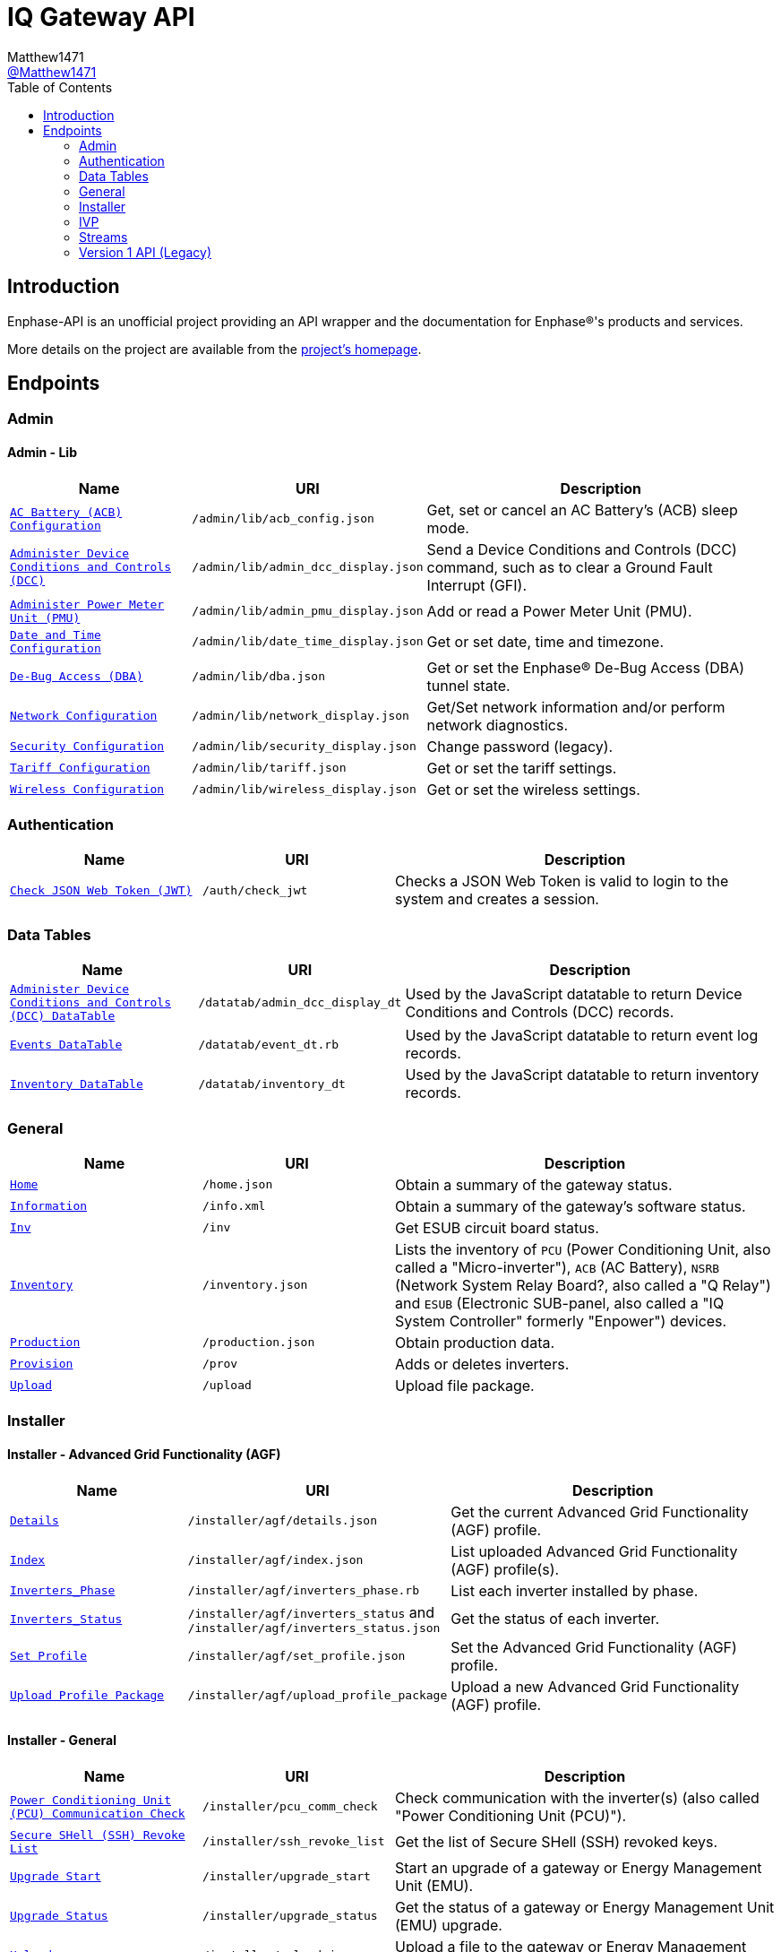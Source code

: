 = IQ Gateway API
:toc:
Matthew1471 <https://github.com/matthew1471[@Matthew1471]>;

// Document Settings:

// Set the ID Prefix and ID Separators to be consistent with GitHub so links work irrespective of rendering platform. (https://docs.asciidoctor.org/asciidoc/latest/sections/id-prefix-and-separator/)
:idprefix:
:idseparator: -

// Any code examples will be in Python by default.
:source-language: python

ifndef::env-github[:icons: font]

// Set the admonitions to have icons (Github Emojis) if rendered on GitHub (https://blog.mrhaki.com/2016/06/awesome-asciidoctor-using-admonition.html).
ifdef::env-github[]
:status:
:caution-caption: :fire:
:important-caption: :exclamation:
:note-caption: :paperclip:
:tip-caption: :bulb:
:warning-caption: :warning:
endif::[]

// Document Variables:
:release-version: 1.0
:url-org: https://github.com/Matthew1471
:url-repo: {url-org}/Enphase-API
:url-contributors: {url-repo}/graphs/contributors

== Introduction

Enphase-API is an unofficial project providing an API wrapper and the documentation for Enphase(R)'s products and services.

More details on the project are available from the link:../../README.adoc[project's homepage].

== Endpoints

=== Admin

==== Admin - Lib

[cols="1,1,2", options="header"]
|===
|Name
|URI
|Description

|`link:Admin/Lib/ACB_Config.adoc[AC Battery (ACB) Configuration]`
|`/admin/lib/acb_config.json`
|Get, set or cancel an AC Battery's (ACB) sleep mode.

|`link:Admin/Lib/Admin_DCC_Display.adoc[Administer Device Conditions and Controls (DCC)]`
|`/admin/lib/admin_dcc_display.json`
|Send a Device Conditions and Controls (DCC) command, such as to clear a Ground Fault Interrupt (GFI).

|`link:Admin/Lib/Admin_PMU_Display.adoc[Administer Power Meter Unit (PMU)]`
|`/admin/lib/admin_pmu_display.json`
|Add or read a Power Meter Unit (PMU).

|`link:Admin/Lib/Date_Time_Display.adoc[Date and Time Configuration]`
|`/admin/lib/date_time_display.json`
|Get or set date, time and timezone.

|`link:Admin/Lib/DBA.adoc[De-Bug Access (DBA)]`
|`/admin/lib/dba.json`
|Get or set the Enphase(R) De-Bug Access (DBA) tunnel state.

|`link:Admin/Lib/Network_Display.adoc[Network Configuration]`
|`/admin/lib/network_display.json`
|Get/Set network information and/or perform network diagnostics.

|`link:Admin/Lib/Security_Display.adoc[Security Configuration]`
|`/admin/lib/security_display.json`
|Change password (legacy).

|`link:Admin/Lib/Tariff.adoc[Tariff Configuration]`
|`/admin/lib/tariff.json`
|Get or set the tariff settings.

|`link:Admin/Lib/Wireless_Display.adoc[Wireless Configuration]`
|`/admin/lib/wireless_display.json`
|Get or set the wireless settings.

|===

=== Authentication

[cols="1,1,2", options="header"]
|===
|Name
|URI
|Description

|`link:Auth/Check_JWT.adoc[Check JSON Web Token (JWT)]`
|`/auth/check_jwt`
|Checks a JSON Web Token is valid to login to the system and creates a session.

|===

=== Data Tables

[cols="1,1,2", options="header"]
|===
|Name
|URI
|Description

|`link:Datatab/Admin_DCC_Display_DT.adoc[Administer Device Conditions and Controls (DCC) DataTable]`
|`/datatab/admin_dcc_display_dt`
|Used by the JavaScript datatable to return Device Conditions and Controls (DCC) records.

|`link:Datatab/Event_DT.adoc[Events DataTable]`
|`/datatab/event_dt.rb`
|Used by the JavaScript datatable to return event log records.

|`link:Datatab/Inventory_DT.adoc[Inventory DataTable]`
|`/datatab/inventory_dt`
|Used by the JavaScript datatable to return inventory records.

|===

=== General

[cols="1,1,2", options="header"]
|===
|Name
|URI
|Description

|`link:General/Home.adoc[Home]`
|`/home.json`
|Obtain a summary of the gateway status.

|`link:General/Info.adoc[Information]`
|`/info.xml`
|Obtain a summary of the gateway's software status.

|`link:General/Inv.adoc[Inv]`
|`/inv`
|Get ESUB circuit board status.

|`link:General/Inventory.adoc[Inventory]`
|`/inventory.json`
|Lists the inventory of `PCU` (Power Conditioning Unit, also called a "Micro-inverter"), `ACB` (AC Battery), `NSRB` (Network System Relay Board?, also called a "Q Relay") and `ESUB` (Electronic SUB-panel, also called a "IQ System Controller" formerly "Enpower") devices.

|`link:General/Production.adoc[Production]`
|`/production.json`
|Obtain production data.

|`link:General/Prov.adoc[Provision]`
|`/prov`
|Adds or deletes inverters.

|`link:General/Upload.adoc[Upload]`
|`/upload`
|Upload file package.

|===

=== Installer

==== Installer - Advanced Grid Functionality (AGF)

[cols="1,1,2", options="header"]
|===
|Name
|URI
|Description

|`link:Installer/AGF/Details.adoc[Details]`
|`/installer/agf/details.json`
|Get the current Advanced Grid Functionality (AGF) profile.

|`link:Installer/AGF/Index.adoc[Index]`
|`/installer/agf/index.json`
|List uploaded Advanced Grid Functionality (AGF) profile(s).

|`link:Installer/AGF/Inverters_Phase.adoc[Inverters_Phase]`
|`/installer/agf/inverters_phase.rb`
|List each inverter installed by phase.

|`link:Installer/AGF/Inverters_Status.adoc[Inverters_Status]`
|`/installer/agf/inverters_status` and `/installer/agf/inverters_status.json`
|Get the status of each inverter.

|`link:Installer/AGF/Set_Profile.adoc[Set Profile]`
|`/installer/agf/set_profile.json`
|Set the Advanced Grid Functionality (AGF) profile.

|`link:Installer/AGF/Upload_Profile_Package.adoc[Upload Profile Package]`
|`/installer/agf/upload_profile_package`
|Upload a new Advanced Grid Functionality (AGF) profile.

|===

==== Installer - General

[cols="1,1,2", options="header"]
|===
|Name
|URI
|Description

|`link:Installer/PCU_Comm_Check.adoc[Power Conditioning Unit (PCU) Communication Check]`
|`/installer/pcu_comm_check`
|Check communication with the inverter(s) (also called "Power Conditioning Unit (PCU)").

|`link:Installer/SSH_Revoke_List.adoc[Secure SHell (SSH) Revoke List]`
|`/installer/ssh_revoke_list`
|Get the list of Secure SHell (SSH) revoked keys.

|`link:Installer/Upgrade_Start.adoc[Upgrade Start]`
|`/installer/upgrade_start`
|Start an upgrade of a gateway or Energy Management Unit (EMU).

|`link:Installer/Upgrade_Status.adoc[Upgrade Status]`
|`/installer/upgrade_status`
|Get the status of a gateway or Energy Management Unit (EMU) upgrade.

|`link:Installer/Upload.adoc[Upload]`
|`/installer/upload.json`
|Upload a file to the gateway or Energy Management Unit (EMU).

|`link:Installer/xapi.adoc[xapi]`
|`/installer/xapi`
|Legacy API providing `api_version`, `upgrade_init`, `upgrade_status`, `restart_page_process`, `auxup` (start file upload server), `upgrade_start` (start an upgrade), `upgrade_resume` (resume an upgrade), `update_profile_key`, `upload` (upload a file).

|===

=== IVP

==== IVP - Analog-to-Digital Converter (ADC) - Relaxed Parameters

[cols="1,1,2", options="header"]
|===
|Name
|URI
|Description

|`link:IVP/ADC/RelaxedParams.adoc[Add Relaxed Parameters]`
|`/ivp/adc/relaxedparams/add`
|Overrides M-Series Parameters.

|===

==== IVP - ARF - Profile - Multimode

[cols="1,1,2", options="header"]
|===
|Name
|URI
|Description

|`link:IVP/ARF/Profile/Multimode/Off_Grid.adoc[Off Grid]`
|`/ivp/arf/profile/multimode/off_grid`
|Get or set the profile for the multi-mode inverter when running off-grid. 

|`link:IVP/ARF/Profile/Multimode/On_Grid.adoc[On Grid]`
|`/ivp/arf/profile/multimode/on_grid`
|Get or set the profile for the multi-mode inverter when running on-grid.

|===

==== IVP - EH

[cols="1,1,2", options="header"]
|===
|Name
|URI
|Description

|`link:IVP/EH/Devs.adoc[Device Status]`
|`/ivp/eh/devs`
|Get device status (including micro-inverters and meters).

|===

==== IVP - Energy System (formerly "Ensemble")

[cols="1,1,2", options="header"]
|===
|Name
|URI
|Description

|`link:IVP/Ensemble/Comm_Check.adoc[Communication Check]`
|`/ivp/ensemble/comm_check`
|IQ System Controller (formerly "Enpower") and IQ Battery (formerly "Encharge Storage") communication check.

|`link:IVP/Ensemble/DataRaw.adoc[Data Raw]`
|`/ivp/ensemble/dataraw/{serial_number}`
|Get IQ Battery (formerly "Encharge Storage") raw data.

|`link:IVP/Ensemble/DataRaw.adoc[Data Raw]`
|`/ivp/ensemble/dataraw/{id}`
|Get Enphase(R) Energy System (formerly "Ensemble") raw data.

|`link:IVP/Ensemble/DataRaw.adoc[Data Raw]`
|`/ivp/ensemble/dataraw/{id}`
|Get IQ System Controller (formerly "Enpower") manual override status.

|`link:IVP/Ensemble/Decommission.adoc[Decommission]`
|`/ivp/ensemble/decommission`
|Delete an Enphase(R) Energy System (formerly "Ensemble") CAN device.

|`link:IVP/Ensemble/Device_List.adoc[Device List]`
|`/ivp/ensemble/device_list`
|Get Enphase® Energy System (formerly "Ensemble") CAN device status.

|`link:IVP/Ensemble/Device_Provision.adoc[Device Provision]`
|`/ivp/ensemble/device_provision`
|Provision an Enphase(R) Energy System (formerly "Ensemble") CAN device.

|`link:IVP/Ensemble/Device_Status.adoc[Device Status]`
|`/ivp/ensemble/device_status`
|Get Enphase(R) Energy System (formerly "Ensemble") device status.

|`link:IVP/Ensemble/Dry_Contacts.adoc[Dry Contacts]`
|`/ivp/ensemble/dry_contacts`
|Get or set the dry contact status.

|`link:IVP/Ensemble/ECL_Wiring_Test.adoc[ECL Wiring Test]`
|`/ivp/ensemble/ec1_wiring_test`
|Start or get the results of an IQ Battery (formerly "Encharge Storage") wiring test.

|`link:IVP/Ensemble/Errors.adoc[Errors]`
|`/ivp/ensemble/errors`
|Get or set the IQ System Controller (formerly "Enpower") error state.

|`link:IVP/Ensemble/Gen_Wiring_Test.adoc[Generator Wiring Test]`
|`/ivp/ensemble/gen_wiring_test`
|Start or get the results of the generator wiring test.

|`link:IVP/Ensemble/Generator.adoc[Generator Status]`
|`/ivp/ensemble/generator`
|Get generator status.

|`link:IVP/Ensemble/Inventory.adoc[Inventory]`
|`/ivp/ensemble/inventory`
|Get inventory.

|`link:IVP/Ensemble/Profile_Status.adoc[Profile Status]`
|`/ivp/ensemble/profile_status`
|Get or set the Enphase(R) Energy System (formerly "Ensemble") Advanced Grid Functionality (AGF) profile status.

|`link:IVP/Ensemble/Relay.adoc[Relay]`
|`/ivp/ensemble/relay`
|Get the status of or toggle the grid relay.

|`link:IVP/Ensemble/Reset_Device.adoc[Reset Device]`
|`/ivp/ensemble/reset_device/{serial_number}`
|Reset a CAN device for IQ System Controller (formerly "Enpower") manual override.

|`link:IVP/Ensemble/SecCtrl.adoc[SecCtrl]`
|`/ivp/ensemble/secctrl`
|Get the aggregate State Of Charge (SOC).

|`link:IVP/Ensemble/Sleep.adoc[Sleep]`
|`/ivp/ensemble/sleep`
|Get, set or cancel the IQ Battery (formerly "Encharge Storage") sleep mode.

|`link:IVP/Ensemble/Status.adoc[Status]`
|`/ivp/ensemble/status`
|Get Enphase(R) Energy System (formerly "Ensemble") status.

|`link:IVP/Ensemble/Submod.adoc[Submod]`
|`/ivp/ensemble/submod`
|Get Enphase(R) Energy System (formerly "Ensemble") submod.

|===

==== IVP - Firmware Manager

[cols="1,1,2", options="header"]
|===
|Name
|URI
|Description

|`link:IVP/FirmwareManager/Config.adoc[Config]`
|`/ivp/firmware_manager/config`
|Get or set Enphase(R) Energy System (formerly "Ensemble") Software (ESS) automatic update settings and/or meter configuration status.

|`link:IVP/FirmwareManager/State.adoc[State]`
|`/ivp/firmware_manager/state`
|Get Enphase(R) Energy System (formerly "Ensemble") Software (ESS) update state.

|`link:IVP/FirmwareManager/Update_All.adoc[Update All]`
|`/ivp/firmware_manager/update_all`
|Update all Enphase(R) Energy System (formerly "Ensemble") Software (ESS) and IQ System Controller (formerly "Enpower") devices.

|`link:IVP/FirmwareManager/Update_Single.adoc[Update Single]`
|`/ivp/firmware_manager/update_single`
|Update a single Enphase(R) Energy System (formerly "Ensemble") or IQ System Controller (formerly "Enpower") device.

|===

==== IVP - General

[cols="1,1,2", options="header"]
|===
|Name
|URI
|Description

|`link:IVP/Cellular.adoc[Cellular]`
|`/ivp/cellular`
|Get cellular information.

|`link:IVP/Meters.adoc[Meters]`
|`/ivp/meters`
|Get internal meter information.

|===

==== IVP - Grest

[cols="1,1,2", options="header"]
|===
|Name
|URI
|Description

|`link:IVP/Grest/Local/GS/RedeterminePhase.adoc[Redetermine Phase]`
|`/ivp/grest/local/gs/redeterminephase`
|Redetermine phase.

|`link:IVP/Grest/Profile.adoc[Profile]`
|`/ivp/grest/profile/G99-1-6%3A2020%20UK/1.2.10`
|Display Advanced Grid Functionality (AGF) profile.

|===

==== IVP - Live Data

[cols="1,1,2", options="header"]
|===
|Name
|URI
|Description

|`link:IVP/LiveData/Status.adoc[Status]`
|`/ivp/livedata/status`
|Get live status.

|`link:IVP/LiveData/Stream.adoc[Stream]`
|`/ivp/livedata/stream`
|Enable live status.

|===

==== IVP - Meters

[cols="1,1,2", options="header"]
|===
|Name
|URI
|Description

|
|`/ivp/meters/cts/EID`
|Update specific meter (EID)'s current CT clamp configuration.

|===

==== IVP - Mod

[cols="1,1,2", options="header"]
|===
|Name
|URI
|Description

|===

==== IVP - Power Electronics Blocks (PEB)

[cols="1,1,2", options="header"]
|===
|Name
|URI
|Description

|===

==== IVP - SC

[cols="1,1,2", options="header"]
|===
|Name
|URI
|Description

|===

==== IVP - Smart Switch (SS)

[cols="1,1,2", options="header"]
|===
|Name
|URI
|Description

|Distributed Energy Resource (DER) Settings
|
|

|===

==== IVP - Trip Point Management (TPM) (Legacy)

[cols="1,1,2", options="header"]
|===
|Name
|URI
|Description

|===

==== IVP - ZigBee

[cols="1,1,2", options="header"]
|===
|Name
|URI
|Description

|===

=== Streams

[cols="1,1,2", options="header"]
|===
|Name
|URI
|Description

|`link:Stream/Meter.adoc[Meter]`
|`/stream/meter`
|Obtain a continuous stream of meter readings.

|`link:Stream/PSD.adoc[PSD]`
|`/stream/psd`
|Obtain a continuous stream of Power-Spectral-Density analysis of the Power-Line Communication (PLC).

|===

=== Version 1 API (Legacy)

[cols="1,1,2", options="header"]
|===
|Name
|URI
|Description

|`link:V1/Production/Inverters.adoc[Inverter(s) Production (Version 1 API)]`
|`/api/v1/production/inverters`
|Obtain the micro-inverter energy production information.

|===